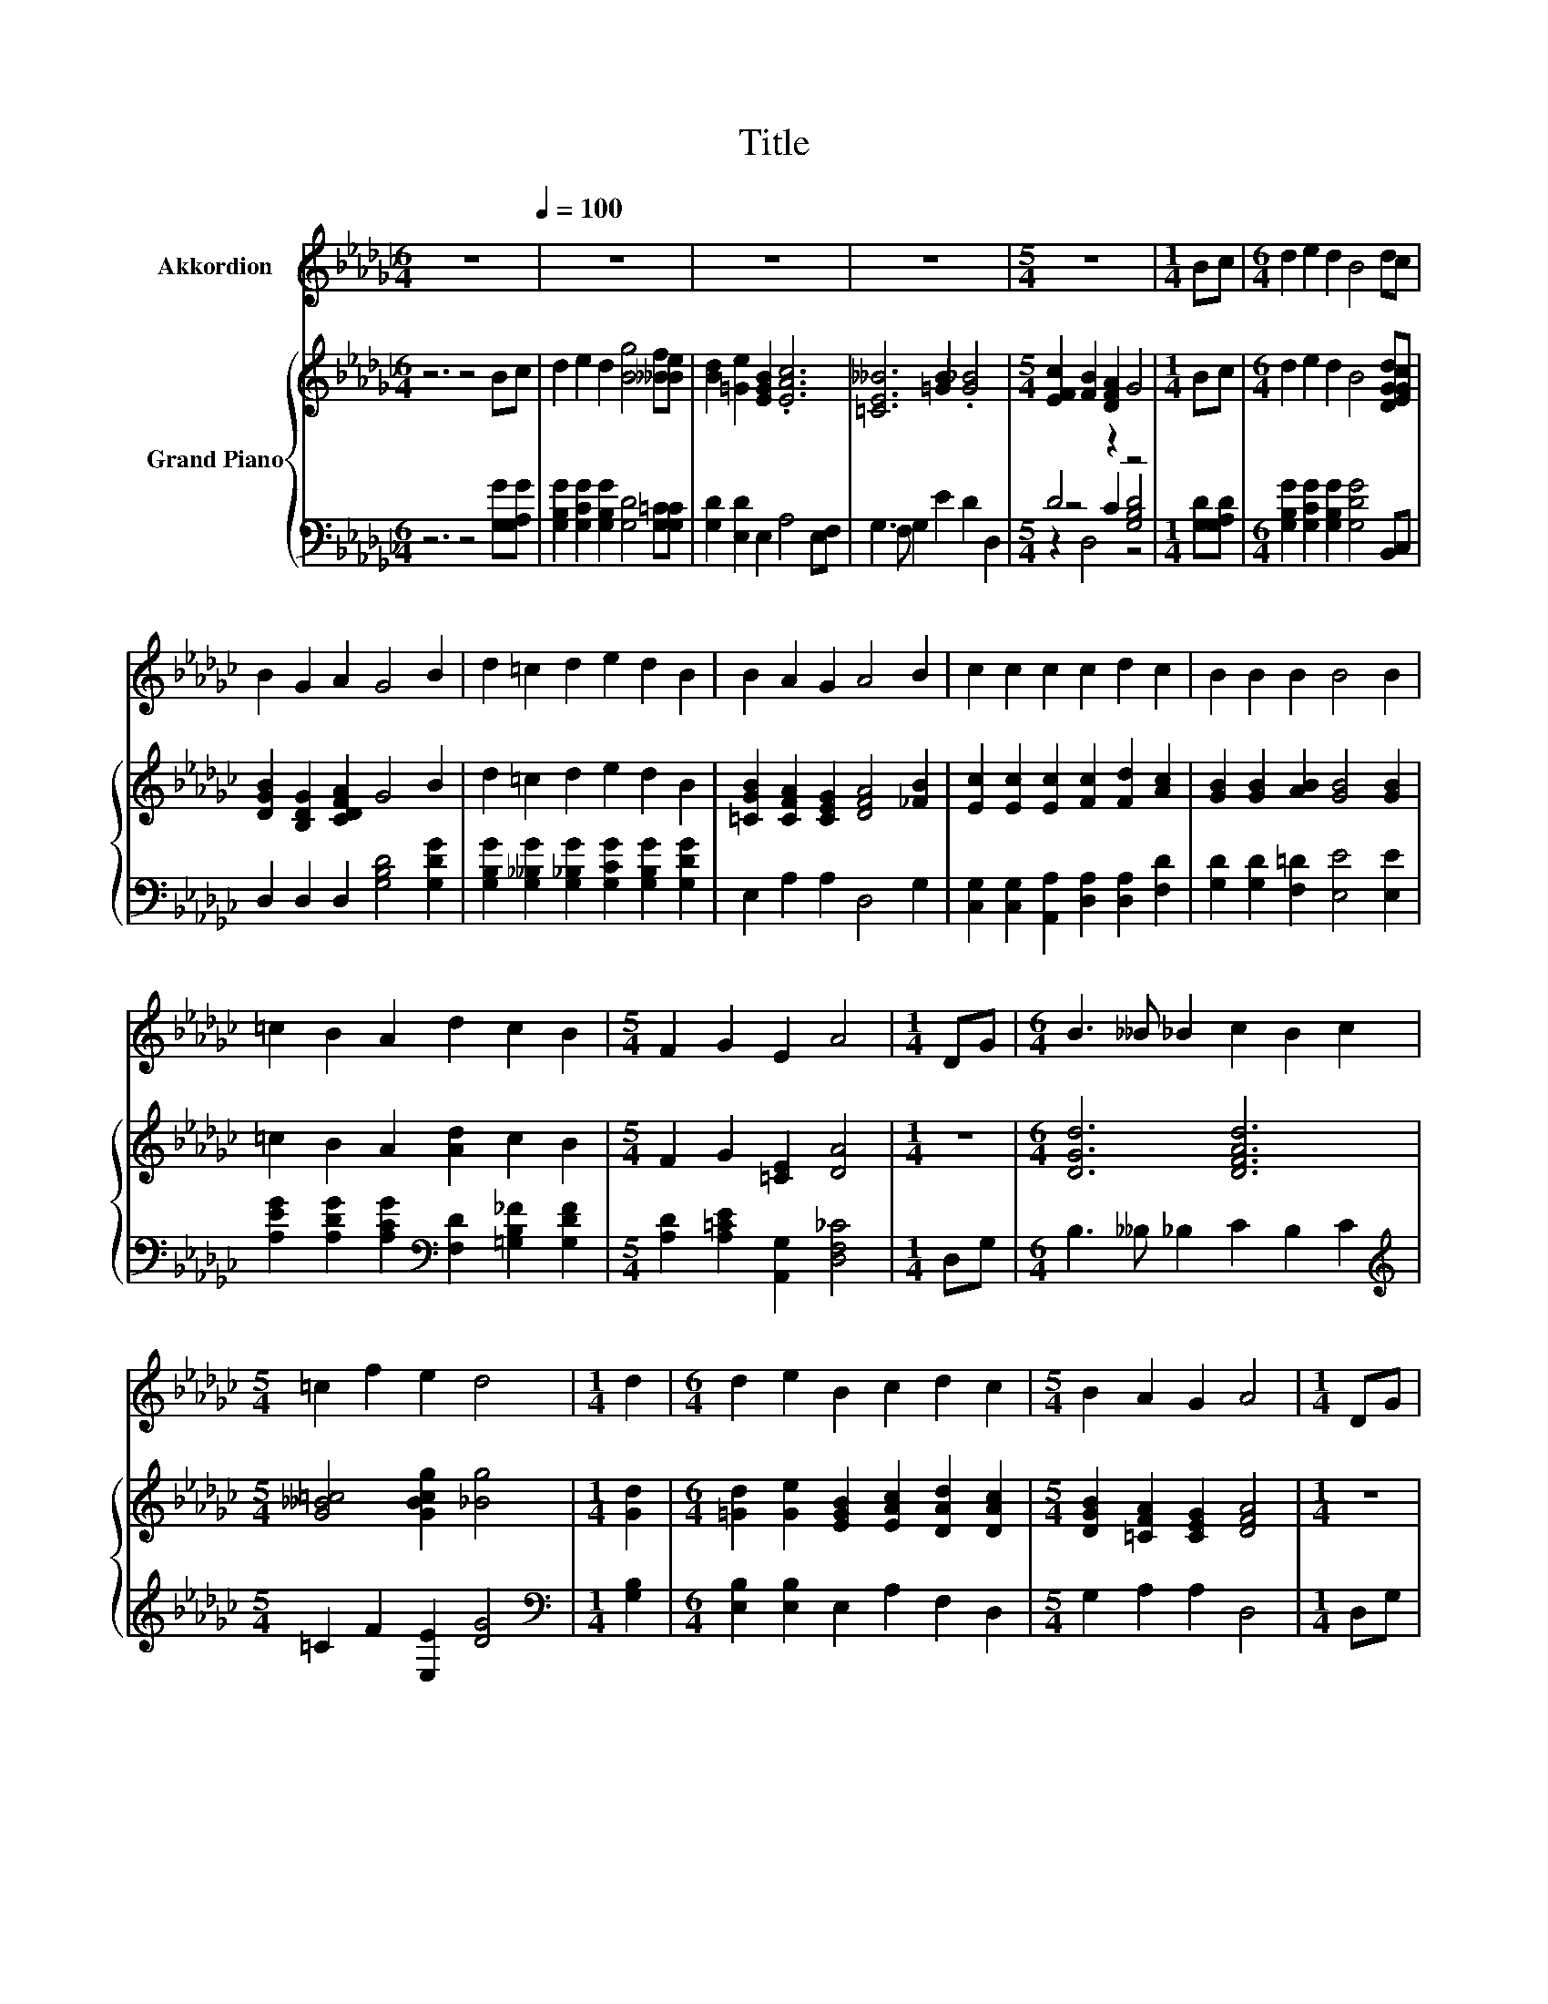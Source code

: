 X:1
T:Title
%%score 1 { ( 2 6 ) | ( 3 4 5 ) }
L:1/8
M:6/4
K:Gb
V:1 treble nm="Akkordion"
V:2 treble nm="Grand Piano"
V:6 treble 
V:3 bass 
V:4 bass 
V:5 bass 
V:1
 z12[Q:1/4=100] | z12 | z12 | z12 |[M:5/4] z10 |[M:1/4] Bc |[M:6/4] d2 e2 d2 B4 dc | %7
 B2 G2 A2 G4 B2 | d2 =c2 d2 e2 d2 B2 | B2 A2 G2 A4 B2 | c2 c2 c2 c2 d2 c2 | B2 B2 B2 B4 B2 | %12
 =c2 B2 A2 d2 c2 B2 |[M:5/4] F2 G2 E2 A4 |[M:1/4] DG |[M:6/4] B3 __B _B2 c2 B2 c2 | %16
[M:5/4] =c2 f2 e2 d4 |[M:1/4] d2 |[M:6/4] d2 e2 B2 c2 d2 c2 |[M:5/4] B2 A2 G2 A4 |[M:1/4] DG | %21
[M:6/4] B3 __B _B2 c2 B2 c2 |[M:5/4] =c2 f2 e2 d4 |[M:1/4] dd |[M:6/4] d2 e2 B2 d2 c2 E2 | %25
[M:5/4] F2 B2 A2 G4 |] %26
V:2
 z6 z4 Bc | d2 e2 d2 [Bg]4 [__Bf][Be] | [Bd]2 [=Ge]2 [EGB]2 .[EAc]6 | [=CE__B]6 [=GB]2 .[G_B]4 | %4
[M:5/4] [EFc]2 [FB]2 [DFA]2 G4 |[M:1/4] Bc |[M:6/4] d2 e2 d2 B4 [DGd][EGc] | %7
 [DGB]2 [B,DG]2 [CDFA]2 G4 B2 | d2 =c2 d2 e2 d2 B2 | [=CGB]2 [CFA]2 [CEG]2 [DFA]4 [_FB]2 | %10
 [Ec]2 [Ec]2 [Ec]2 [Fc]2 [Fd]2 [Ac]2 | [GB]2 [GB]2 [AB]2 [GB]4 [GB]2 | =c2 B2 A2 [Ad]2 c2 B2 | %13
[M:5/4] F2 G2 [=CE]2 [DA]4 |[M:1/4] z2 |[M:6/4] [DGd]6 [DFAd]6 |[M:5/4] [G__B=c]4 [GBcg]2 [_Bg]4 | %17
[M:1/4] [Gd]2 |[M:6/4] [=Gd]2 [Ge]2 [EGB]2 [EAc]2 [DAd]2 [DAc]2 | %19
[M:5/4] [DGB]2 [=CFA]2 [CEG]2 [DFA]4 |[M:1/4] z2 |[M:6/4] [DGd]6 [DFAd]6 | %22
[M:5/4] [G__B=c]4 [GBcg]2 g4 |[M:1/4] d2 |[M:6/4] [=Gd]2 [Ge]2 [GB]2 [Bd]2 [Ac]2 [CE]2 | %25
[M:5/4] [CF]2 [FB]2 [DA]2 [B,DG]4 |] %26
V:3
 z6 z4 [G,G][G,A,G] | [G,B,G]2 [G,CG]2 [G,B,G]2 [G,D]4 [G,=C][G,C] | [G,D]2 [E,D]2 E,2 A,4 E,F, | %3
 G,3 F, G,2 E2 D2 D,2 |[M:5/4] D4 z2 z4 |[M:1/4] [G,D][G,A,D] | %6
[M:6/4] [G,B,G]2 [G,CG]2 [G,B,G]2 [G,DG]4 B,,C, | D,2 D,2 D,2 [G,B,D]4 [G,DG]2 | %8
 [G,B,G]2 [G,__B,G]2 [G,_B,G]2 [G,CG]2 [G,B,G]2 [G,DG]2 | E,2 A,2 A,2 D,4 G,2 | %10
 [C,G,]2 [C,G,]2 [A,,A,]2 [D,A,]2 [D,A,]2 [F,D]2 | [G,D]2 [G,D]2 [F,=D]2 [E,E]4 [E,E]2 | %12
 [A,EG]2 [A,DG]2 [A,CG]2[K:bass] [F,D]2 [=G,B,_F]2 [G,DF]2 | %13
[M:5/4] [A,D]2 [A,=CE]2 [A,,G,]2 [D,F,_C]4 |[M:1/4] D,G, |[M:6/4] B,3 __B, _B,2 C2 B,2 C2 | %16
[M:5/4][K:treble] =C2 F2 [E,E]2 [DG]4 |[M:1/4][K:bass] [G,B,]2 | %18
[M:6/4] [E,B,]2 [E,B,]2 E,2 A,2 F,2 D,2 |[M:5/4] G,2 A,2 A,2 D,4 |[M:1/4] D,G, | %21
[M:6/4] B,3 __B, _B,2 C2 B,2 C2 |[M:5/4][K:treble] =C2 F2 [E,E]2 [DGB]4 |[M:1/4] [B,G]2 | %24
[M:6/4][K:bass] [E,B,]2 [E,B,]2 [E,E]2 [A,E]2 [A,E]2 [A,,A,]2 | %25
[M:5/4] [D,A,]2 [D,A,D]2 [D,F,C]2 [G,,G,]4 |] %26
V:4
 x12 | x12 | x12 | x12 |[M:5/4] z4 C2 [G,B,D]4 |[M:1/4] x2 |[M:6/4] x12 | x12 | x12 | x12 | x12 | %11
 x12 | x6[K:bass] x6 |[M:5/4] x10 |[M:1/4] x2 |[M:6/4] x12 |[M:5/4][K:treble] x10 | %17
[M:1/4][K:bass] x2 |[M:6/4] x12 |[M:5/4] x10 |[M:1/4] x2 |[M:6/4] x12 |[M:5/4][K:treble] x10 | %23
[M:1/4] x2 |[M:6/4][K:bass] x12 |[M:5/4] x10 |] %26
V:5
 x12 | x12 | x12 | x12 |[M:5/4] z2 D,4 z4 |[M:1/4] x2 |[M:6/4] x12 | x12 | x12 | x12 | x12 | x12 | %12
 x6[K:bass] x6 |[M:5/4] x10 |[M:1/4] x2 |[M:6/4] x12 |[M:5/4][K:treble] x10 |[M:1/4][K:bass] x2 | %18
[M:6/4] x12 |[M:5/4] x10 |[M:1/4] x2 |[M:6/4] x12 |[M:5/4][K:treble] x10 |[M:1/4] x2 | %24
[M:6/4][K:bass] x12 |[M:5/4] x10 |] %26
V:6
 x12 | x12 | x12 | x12 |[M:5/4] x10 |[M:1/4] x2 |[M:6/4] x12 | x12 | x12 | x12 | x12 | x12 | x12 | %13
[M:5/4] x10 |[M:1/4] x2 |[M:6/4] x12 |[M:5/4] x10 |[M:1/4] x2 |[M:6/4] x12 |[M:5/4] x10 | %20
[M:1/4] x2 |[M:6/4] x12 |[M:5/4] x10 |[M:1/4] z _F, |[M:6/4] x12 |[M:5/4] x10 |] %26

